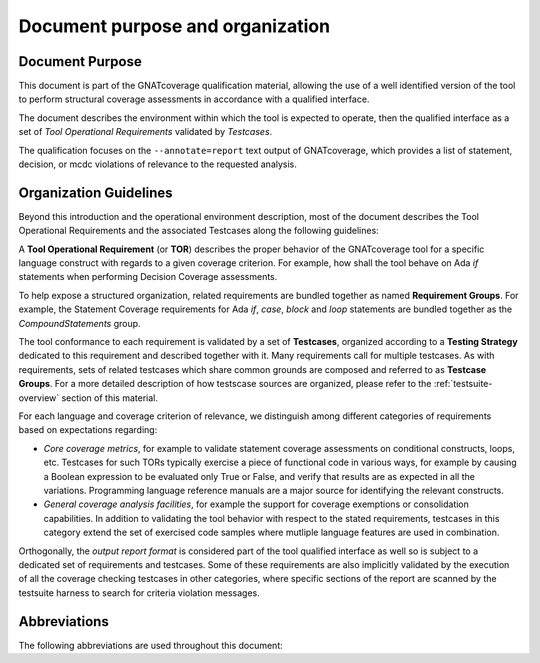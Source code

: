 Document purpose and organization
*********************************

Document Purpose
================

This document is part of the GNATcoverage qualification material, allowing the
use of a well identified version of the tool to perform structural coverage
assessments in accordance with a qualified interface.

The document describes the environment within which the tool is expected to
operate, then the qualified interface as a set of *Tool Operational
Requirements* validated by *Testcases*.

The qualification focuses on the ``--annotate=report`` text output of
GNATcoverage, which provides a list of statement, decision, or mcdc violations
of relevance to the requested analysis.

Organization Guidelines
=======================

Beyond this introduction and the operational environment description, most of
the document describes the Tool Operational Requirements and the associated
Testcases along the following guidelines:

A **Tool Operational Requirement** (or **TOR**) describes the proper behavior
of the GNATcoverage tool for a specific language construct with regards to a
given coverage criterion. For example, how shall the tool behave on Ada `if`
statements when performing Decision Coverage assessments.

To help expose a structured organization, related requirements are bundled
together as named **Requirement Groups**. For example, the Statement Coverage
requirements for Ada `if`, `case`, `block` and `loop` statements are bundled
together as the `CompoundStatements` group.

The tool conformance to each requirement is validated by a set of
**Testcases**, organized according to a **Testing Strategy** dedicated to this
requirement and described together with it. Many requirements call for
multiple testcases. As with requirements, sets of related testcases which share
common grounds are composed and referred to as **Testcase Groups**. For a
more detailed description of how testscase sources are organized, please refer
to the :ref:`testsuite-overview` section of this material.

For each language and coverage criterion of relevance, we distinguish among
different categories of requirements based on expectations regarding:

* *Core coverage metrics*, for example to validate statement coverage
  assessments on conditional constructs, loops, etc.  Testcases for such
  TORs typically exercise a piece of functional code in various ways, for
  example by causing a Boolean expression to be evaluated only True or False,
  and verify that results are as expected in all the variations.  Programming
  language reference manuals are a major source for identifying
  the relevant constructs.

* *General coverage analysis facilities*, for example the support for
  coverage exemptions or consolidation capabilities.
  In addition to validating the tool behavior with respect to the stated
  requirements, testcases in this category extend the set of exercised code
  samples where mutliple language features are used in combination.

Orthogonally, the *output report format* is considered part of the tool
qualified interface as well so is subject to a dedicated set of requirements
and testcases. Some of these requirements are also implicitly validated by the
execution of all the coverage checking testcases in other categories, where
specific sections of the report are scanned by the testsuite harness to search
for criteria violation messages. 

Abbreviations
=============

The following abbreviations are used throughout this document:

.. csv-table::
   :delim: |
   :widths: 30, 40
   :header: "Abbreviation", "Meaning"

   DC|Decision Coverage
   MCDC|Modified Condition/Decision Coverage
   SC|Statement Coverage
   STMT|Statement
   TOR|Tool Operational Requirement
   rq|requirement
   rqg|requirement group
   tc|test case
   tcg|test case group

